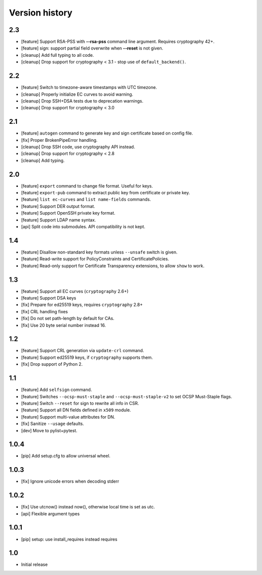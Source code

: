 Version history
===============

2.3
---

* [feature] Support RSA-PSS with **--rsa-pss** command line argument.
  Requires cryptography 42+.
* [feature] sign: support partial field overwrite when **--reset** is not given.
* [cleanup] Add full typing to all code.
* [cleanup] Drop support for cryptography < 3.1 - stop use of ``default_backend()``.

2.2
---

* [feature] Switch to timezone-aware timestamps with UTC timezone.
* [cleanup] Properly initialize EC curves to avoid warning.
* [cleanup] Drop SSH+DSA tests due to deprecation warnings.
* [cleanup] Drop support for cryptography < 3.0

2.1
---

* [feature] ``autogen`` command to generate key and sign certificate based
  on config file.
* [fix] Proper BrokenPipeError handling.
* [cleanup] Drop SSH code, use cryptography API instead.
* [cleanup] Drop support for cryptography < 2.8
* [cleanup] Add typing.

2.0
---

* [feature] ``export`` command to change file format.  Useful for keys.
* [feature] ``export-pub`` command to extract public key
  from certificate or private key.
* [feature] ``list ec-curves``  and ``list name-fields`` commands.
* [feature] Support DER output format.
* [feature] Support OpenSSH private key format.
* [feature] Support LDAP name syntax.
* [api] Split code into submodules.  API compatibility is not kept.

1.4
---

* [feature] Disallow non-standard key formats unless ``--unsafe``
  switch is given.
* [feature] Read-write support for PolicyConstraints and CertificatePolicies.
* [feature] Read-only support for Certificate Transparency extensions,
  to allow ``show`` to work.

1.3
---

* [feature] Support all EC curves (``cryptography`` 2.6+)
* [feature] Support DSA keys
* [fix] Prepare for ed25519 keys, requires ``cryptography`` 2.8+
* [fix] CRL handling fixes
* [fix] Do not set path-length by default for CAs.
* [fix] Use 20 byte serial number instead 16.

1.2
---

* [feature] Support CRL generation via ``update-crl`` command.
* [feature] Support ed25519 keys, if ``cryptography`` supports them.
* [fix] Drop support of Python 2.

1.1
---

* [feature] Add ``selfsign`` command.
* [feature] Switches ``--ocsp-must-staple`` and ``--ocsp-must-staple-v2`` to set OCSP Must-Staple flags.
* [feature] Switch ``--reset`` for sign to rewrite all info in CSR.
* [feature] Support all DN fields defined in ``x509`` module.
* [feature] Support multi-value attributes for DN.
* [fix] Sanitize ``--usage`` defaults.
* [dev] Move to pylist+pytest.

1.0.4
-----

* [pip] Add setup.cfg to allow universal wheel.

1.0.3
-----

* [fix] Ignore unicode errors when decoding stderr

1.0.2
-----

* [fix] Use utcnow() instead now(), otherwise local time is set as utc.
* [api] Flexible argument types

1.0.1
-----

* [pip] setup: use install_requires instead requires

1.0
---

* Initial release

